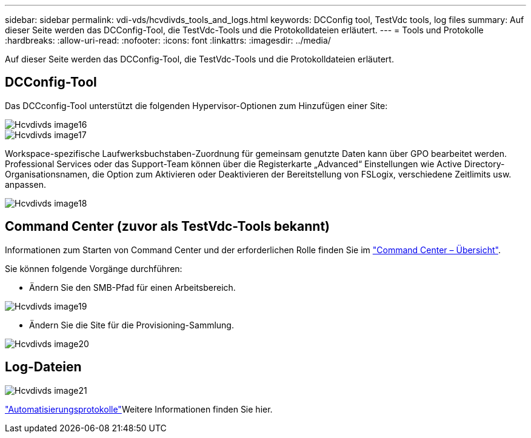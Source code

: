 ---
sidebar: sidebar 
permalink: vdi-vds/hcvdivds_tools_and_logs.html 
keywords: DCConfig tool, TestVdc tools, log files 
summary: Auf dieser Seite werden das DCConfig-Tool, die TestVdc-Tools und die Protokolldateien erläutert. 
---
= Tools und Protokolle
:hardbreaks:
:allow-uri-read: 
:nofooter: 
:icons: font
:linkattrs: 
:imagesdir: ../media/


[role="lead"]
Auf dieser Seite werden das DCConfig-Tool, die TestVdc-Tools und die Protokolldateien erläutert.



== DCConfig-Tool

Das DCCconfig-Tool unterstützt die folgenden Hypervisor-Optionen zum Hinzufügen einer Site:

image::hcvdivds_image16.png[Hcvdivds image16]

image::hcvdivds_image17.png[Hcvdivds image17]

Workspace-spezifische Laufwerksbuchstaben-Zuordnung für gemeinsam genutzte Daten kann über GPO bearbeitet werden. Professional Services oder das Support-Team können über die Registerkarte „Advanced“ Einstellungen wie Active Directory-Organisationsnamen, die Option zum Aktivieren oder Deaktivieren der Bereitstellung von FSLogix, verschiedene Zeitlimits usw. anpassen.

image::hcvdivds_image18.png[Hcvdivds image18]



== Command Center (zuvor als TestVdc-Tools bekannt)

Informationen zum Starten von Command Center und der erforderlichen Rolle finden Sie im link:https://docs.netapp.com/us-en/virtual-desktop-service/Management.command_center.overview.html#overview["Command Center – Übersicht"].

Sie können folgende Vorgänge durchführen:

* Ändern Sie den SMB-Pfad für einen Arbeitsbereich.


image::hcvdivds_image19.png[Hcvdivds image19]

* Ändern Sie die Site für die Provisioning-Sammlung.


image::hcvdivds_image20.png[Hcvdivds image20]



== Log-Dateien

image::hcvdivds_image21.png[Hcvdivds image21]

link:https://docs.netapp.com/us-en/virtual-desktop-service/Troubleshooting.reviewing_vds_logs.html["Automatisierungsprotokolle"]Weitere Informationen finden Sie hier.
